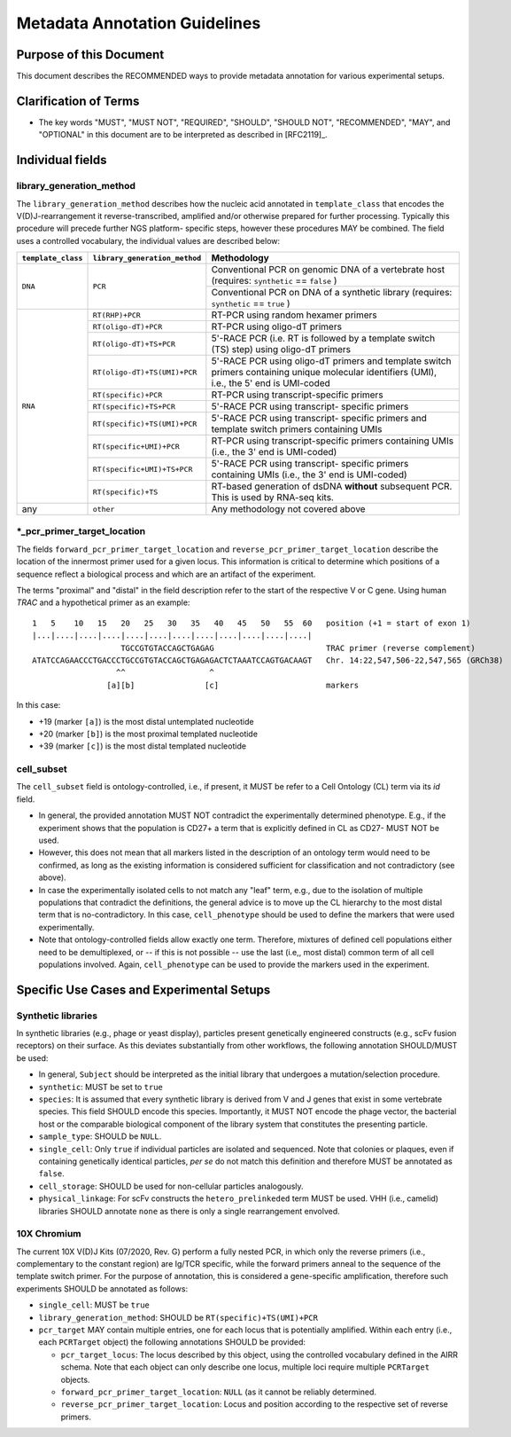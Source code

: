 .. _Metadata_Guidelines:

==============================
Metadata Annotation Guidelines
==============================

Purpose of this Document
========================

This document describes the RECOMMENDED ways to provide metadata
annotation for various experimental setups.


Clarification of Terms
======================

*  The key words "MUST", "MUST NOT", "REQUIRED", "SHOULD", "SHOULD NOT",
   "RECOMMENDED", "MAY", and "OPTIONAL" in this document are to be
   interpreted as described in [RFC2119]_.


Individual fields
=================

library_generation_method
-------------------------

The ``library_generation_method`` describes how the nucleic acid
annotated in ``template_class`` that encodes the V(D)J-rearrangement
it reverse-transcribed, amplified and/or otherwise prepared for further
processing. Typically this procedure will precede further NGS platform-
specific steps, however these procedures MAY be combined. The field
uses a controlled vocabulary, the individual values are described below:


+--------------------+-------------------------------+----------------------------------+
| ``template_class`` | ``library_generation_method`` | Methodology                      |
+====================+===============================+==================================+
| ``DNA``            |  ``PCR``                      | Conventional PCR on genomic DNA  |
|                    |                               | of a vertebrate host (requires:  |
|                    |                               | ``synthetic`` == ``false`` )     |
|                    |                               +----------------------------------+
|                    |                               | Conventional PCR on DNA of a     |
|                    |                               | synthetic library (requires:     |
|                    |                               | ``synthetic`` == ``true`` )      |
+--------------------+-------------------------------+----------------------------------+
| ``RNA``            | ``RT(RHP)+PCR``               | RT-PCR using random hexamer      |
|                    |                               | primers                          |
|                    +-------------------------------+----------------------------------+
|                    | ``RT(oligo-dT)+PCR``          | RT-PCR using oligo-dT primers    |
|                    +-------------------------------+----------------------------------+
|                    | ``RT(oligo-dT)+TS+PCR``       | 5'-RACE PCR (i.e. RT is followed |
|                    |                               | by a template switch (TS) step)  |
|                    |                               | using oligo-dT primers           |
|                    +-------------------------------+----------------------------------+
|                    | ``RT(oligo-dT)+TS(UMI)+PCR``  | 5'-RACE PCR using oligo-dT       |
|                    |                               | primers and template switch      |
|                    |                               | primers containing unique        |
|                    |                               | molecular identifiers (UMI),     |
|                    |                               | i.e., the 5' end is UMI-coded    |
|                    +-------------------------------+----------------------------------+
|                    | ``RT(specific)+PCR``          | RT-PCR using transcript-specific |
|                    |                               | primers                          |
|                    +-------------------------------+----------------------------------+
|                    | ``RT(specific)+TS+PCR``       | 5'-RACE PCR using transcript-    |
|                    |                               | specific primers                 |
|                    +-------------------------------+----------------------------------+
|                    | ``RT(specific)+TS(UMI)+PCR``  | 5'-RACE PCR using transcript-    |
|                    |                               | specific primers and template    |
|                    |                               | switch primers containing UMIs   |
|                    +-------------------------------+----------------------------------+
|                    | ``RT(specific+UMI)+PCR``      | RT-PCR using transcript-specific |
|                    |                               | primers containing UMIs (i.e.,   |
|                    |                               | the 3' end is UMI-coded)         |
|                    +-------------------------------+----------------------------------+
|                    | ``RT(specific+UMI)+TS+PCR``   | 5'-RACE PCR using transcript-    |
|                    |                               | specific primers containing UMIs |
|                    |                               | (i.e., the 3' end is UMI-coded)  |
|                    +-------------------------------+----------------------------------+
|                    | ``RT(specific)+TS``           | RT-based generation of dsDNA     |
|                    |                               | **without** subsequent PCR. This |
|                    |                               | is used by RNA-seq kits.         |
+--------------------+-------------------------------+----------------------------------+
| any                |  ``other``                    | Any methodology not covered      |
|                    |                               | above                            |
+--------------------+-------------------------------+----------------------------------+


*_pcr_primer_target_location
----------------------------

The fields ``forward_pcr_primer_target_location`` and
``reverse_pcr_primer_target_location`` describe the location of the
innermost primer used for a given locus. This information is critical
to determine which positions of a sequence reflect a biological process
and which are an artifact of the experiment.

The terms "proximal" and "distal" in the field description refer to the
start of the respective V or C gene. Using human *TRAC* and a
hypothetical primer as an example::

   1   5    10   15   20   25   30   35   40   45   50   55  60   position (+1 = start of exon 1)
   |...|....|....|....|....|....|....|....|....|....|....|....|
                      TGCCGTGTACCAGCTGAGAG                        TRAC primer (reverse complement)
   ATATCCAGAACCCTGACCCTGCCGTGTACCAGCTGAGAGACTCTAAATCCAGTGACAAGT   Chr. 14:22,547,506-22,547,565 (GRCh38)
                     ^^                  ^
                   [a][b]               [c]                       markers

In this case:

*  +19 (marker ``[a]``) is the most distal untemplated nucleotide
*  +20 (marker ``[b]``) is the most proximal templated nucleotide
*  +39 (marker ``[c]``) is the most distal templated nucleotide


cell_subset
-----------

The ``cell_subset`` field is ontology-controlled, i.e., if present, it
MUST be refer to a Cell Ontology (CL) term via its `id` field.

*  In general, the provided annotation MUST NOT contradict the
   experimentally determined phenotype. E.g., if the experiment shows
   that the population is CD27+ a term that is explicitly defined in CL
   as CD27- MUST NOT be used.
*  However, this does not mean that all markers listed in the
   description of an ontology term would need to be confirmed, as long
   as the existing information is considered sufficient for
   classification and not contradictory (see above).
*  In case the experimentally isolated cells to not match any "leaf"
   term, e.g., due to the isolation of multiple populations that
   contradict the definitions, the general advice is to move up the
   CL hierarchy to the most distal term that is no-contradictory.
   In this case, ``cell_phenotype`` should be used to define the
   markers that were used experimentally.
*  Note that ontology-controlled fields allow exactly one term.
   Therefore, mixtures of defined cell populations either need to be
   demultiplexed, or -- if this is not possible -- use the last (i.e,,
   most distal) common term of all cell populations involved. Again,
   ``cell_phenotype`` can be used to provide the markers used in the
   experiment.


Specific Use Cases and Experimental Setups
==========================================

Synthetic libraries
-------------------

In synthetic libraries (e.g., phage or yeast display), particles present
genetically engineered constructs (e.g., scFv fusion receptors) on their
surface. As this deviates substantially from other workflows, the
following annotation SHOULD/MUST be used:

*  In general, ``Subject`` should be interpreted as the initial library
   that undergoes a mutation/selection procedure.
*  ``synthetic``: MUST be set to ``true``
*  ``species``:  It is assumed that every synthetic library is derived
   from V and J genes that exist in some vertebrate species. This field
   SHOULD encode this species. Importantly, it MUST NOT encode the
   phage vector, the bacterial host or the comparable biological
   component of the library system that constitutes the presenting
   particle.
*  ``sample_type``: SHOULD be ``NULL``.
*  ``single_cell``: Only ``true`` if individual particles are isolated and
   sequenced. Note that colonies or plaques, even if containing
   genetically identical particles, *per se* do not match this
   definition and therefore MUST be annotated as ``false``.
*  ``cell_storage``: SHOULD be used for non-cellular particles
   analogously.
*  ``physical_linkage``: For scFv constructs the ``hetero_prelinkeded``
   term MUST be used. VHH (i.e., camelid) libraries SHOULD annotate
   ``none`` as there is only a single rearrangement envolved.


10X Chromium
------------

The current 10X V(D)J Kits (07/2020, Rev. G) perform a fully nested PCR,
in which only the reverse primers (i.e., complementary to the constant
region) are Ig/TCR specific, while the forward primers anneal to the
sequence of the template switch primer. For the purpose of annotation,
this is considered a gene-specific amplification, therefore such
experiments SHOULD be annotated as follows:

*  ``single_cell``: MUST be ``true``
*  ``library_generation_method``: SHOULD be ``RT(specific)+TS(UMI)+PCR``
*  ``pcr_target`` MAY contain multiple entries, one for each locus that
   is potentially amplified. Within each entry (i.e., each ``PCRTarget``
   object) the following annotations SHOULD be provided:

   *  ``pcr_target_locus``: The locus described by this object, using
      the controlled vocabulary defined in the AIRR schema. Note that
      each object can only describe one locus, multiple loci require
      multiple ``PCRTarget`` objects.
   *  ``forward_pcr_primer_target_location``: ``NULL`` (as it cannot be
      reliably determined.
   *  ``reverse_pcr_primer_target_location``: Locus and position
      according to the respective set of reverse primers.
